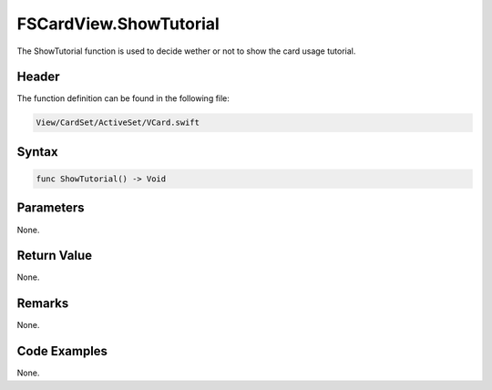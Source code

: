 FSCardView.ShowTutorial
=======================
The ShowTutorial function is used to decide wether or not to show the card 
usage tutorial.

Header
------
The function definition can be found in the following file:

.. code-block:: c

    View/CardSet/ActiveSet/VCard.swift


Syntax
------
.. code-block:: c

    func ShowTutorial() -> Void


Parameters
----------
None.

Return Value
------------
None.

Remarks
-------
None.

Code Examples
-------------
None.